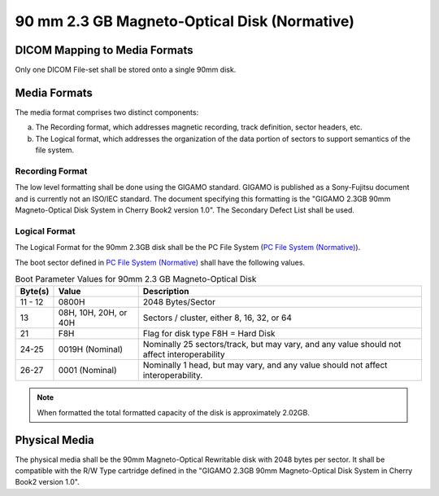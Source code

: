 .. _chapter_Q:

90 mm 2.3 GB Magneto-Optical Disk (Normative)
=============================================

.. _sect_Q.1:

DICOM Mapping to Media Formats
------------------------------

Only one DICOM File-set shall be stored onto a single 90mm disk.

.. _sect_Q.2:

Media Formats
-------------

The media format comprises two distinct components:

a. The Recording format, which addresses magnetic recording, track
   definition, sector headers, etc.

b. The Logical format, which addresses the organization of the data
   portion of sectors to support semantics of the file system.

.. _sect_Q.2.1:

Recording Format
~~~~~~~~~~~~~~~~

The low level formatting shall be done using the GIGAMO standard. GIGAMO
is published as a Sony-Fujitsu document and is currently not an ISO/IEC
standard. The document specifying this formatting is the "GIGAMO 2.3GB
90mm Magneto-Optical Disk System in Cherry Book2 version 1.0". The
Secondary Defect List shall be used.

.. _sect_Q.2.2:

Logical Format
~~~~~~~~~~~~~~

The Logical Format for the 90mm 2.3GB disk shall be the PC File System
(`PC File System (Normative) <#chapter_A>`__).

The boot sector defined in `PC File System (Normative) <#chapter_A>`__
shall have the following values.

.. table:: Boot Parameter Values for 90mm 2.3 GB Magneto-Optical Disk

   +---------+-----------------------+----------------------------+
   | Byte(s) | Value                 | Description                |
   +=========+=======================+============================+
   | 11 - 12 | 0800H                 | 2048 Bytes/Sector          |
   +---------+-----------------------+----------------------------+
   | 13      | 08H, 10H, 20H, or 40H | Sectors / cluster, either  |
   |         |                       | 8, 16, 32, or 64           |
   +---------+-----------------------+----------------------------+
   | 21      | F8H                   | Flag for disk type F8H =   |
   |         |                       | Hard Disk                  |
   +---------+-----------------------+----------------------------+
   | 24-25   | 0019H (Nominal)       | Nominally 25               |
   |         |                       | sectors/track, but may     |
   |         |                       | vary, and any value should |
   |         |                       | not affect                 |
   |         |                       | interoperability           |
   +---------+-----------------------+----------------------------+
   | 26-27   | 0001 (Nominal)        | Nominally 1 head, but may  |
   |         |                       | vary, and any value should |
   |         |                       | not affect                 |
   |         |                       | interoperability.          |
   +---------+-----------------------+----------------------------+

.. note::

   When formatted the total formatted capacity of the disk is
   approximately 2.02GB.

.. _sect_Q.3:

Physical Media
--------------

The physical media shall be the 90mm Magneto-Optical Rewritable disk
with 2048 bytes per sector. It shall be compatible with the R/W Type
cartridge defined in the "GIGAMO 2.3GB 90mm Magneto-Optical Disk System
in Cherry Book2 version 1.0".

